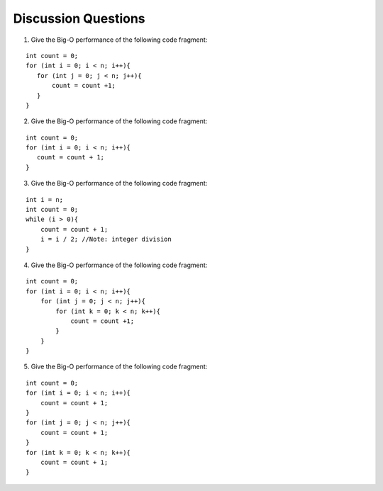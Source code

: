 ..  Copyright (C)  Brad Miller, David Ranum, and Jan Pearce
    This work is licensed under the Creative Commons Attribution-NonCommercial-ShareAlike 4.0 International License. To view a copy of this license, visit http://creativecommons.org/licenses/by-nc-sa/4.0/.


Discussion Questions
--------------------

1. Give the Big-O performance of the following code fragment:

::
  
    int count = 0;
    for (int i = 0; i < n; i++){
       for (int j = 0; j < n; j++){
           count = count +1;
       }
    }

2. Give the Big-O performance of the following code fragment:

::

    int count = 0;
    for (int i = 0; i < n; i++){
       count = count + 1;
    }

3. Give the Big-O performance of the following code fragment:

::

    int i = n;
    int count = 0;
    while (i > 0){
        count = count + 1;
        i = i / 2; //Note: integer division
    }

4. Give the Big-O performance of the following code fragment:

::

    int count = 0;
    for (int i = 0; i < n; i++){
        for (int j = 0; j < n; j++){
            for (int k = 0; k < n; k++){
                count = count +1;
            }
        }
    }


5. Give the Big-O performance of the following code fragment:

::

    int count = 0;
    for (int i = 0; i < n; i++){
        count = count + 1;
    }
    for (int j = 0; j < n; j++){
        count = count + 1;
    }
    for (int k = 0; k < n; k++){
        count = count + 1;
    }
